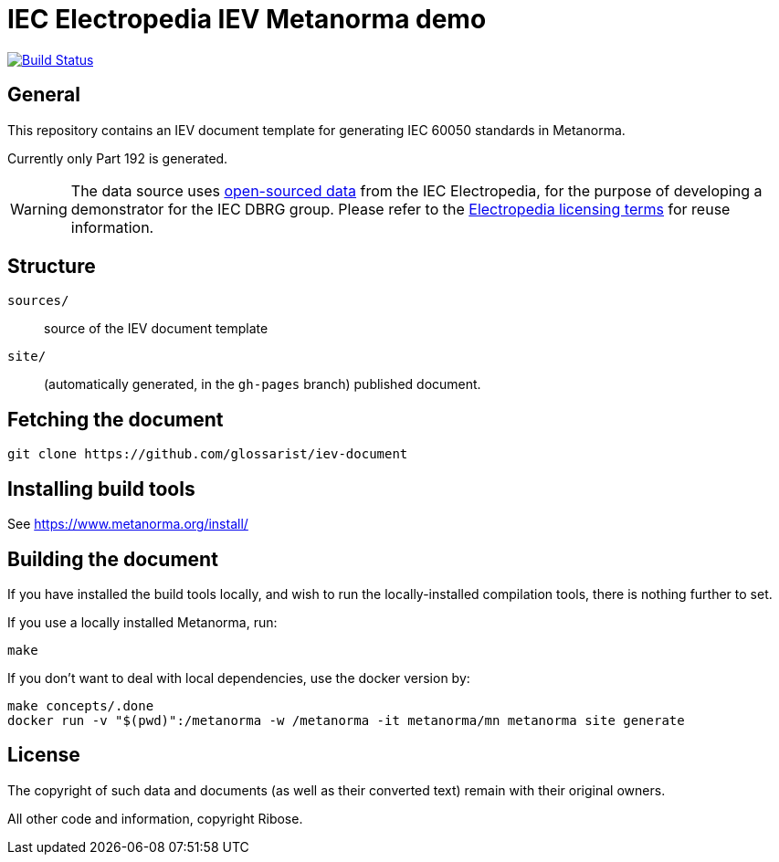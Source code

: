 = IEC Electropedia IEV Metanorma demo

image:https://github.com/glossarist/iev-document/actions/workflows/publish.yml/badge.svg["Build Status", link="https://github.com/glossarist/iev-document/actions/workflows/publish.yml"]

// These documents are available in its rendered forms here:

// * https://glossarist.github.io/iev-document/[IEV documents in Metanorma (HTML)]


== General

This repository contains an IEV document template for generating IEC 60050 standards in Metanorma.

Currently only Part 192 is generated.

WARNING: The data source uses
https://github.com/glossarist/iev-data[open-sourced data] from the IEC
Electropedia, for the purpose of developing a demonstrator for the IEC DBRG
group. Please refer to the
https://www.electropedia.org[Electropedia licensing terms] for reuse
information.


== Structure

`sources/`::
source of the IEV document template

`site/`::
(automatically generated, in the `gh-pages` branch) published document.


== Fetching the document

[source,sh]
----
git clone https://github.com/glossarist/iev-document
----


== Installing build tools

See https://www.metanorma.org/install/


== Building the document

If you have installed the build tools locally, and wish to run the
locally-installed compilation tools, there is nothing further to set.

If you use a locally installed Metanorma, run:

[source,sh]
----
make
----

If you don't want to deal with local dependencies, use the docker
version by:

[source,sh]
----
make concepts/.done
docker run -v "$(pwd)":/metanorma -w /metanorma -it metanorma/mn metanorma site generate
----


== License

The copyright of such data and documents (as well as their converted text)
remain with their original owners.

All other code and information, copyright Ribose.
